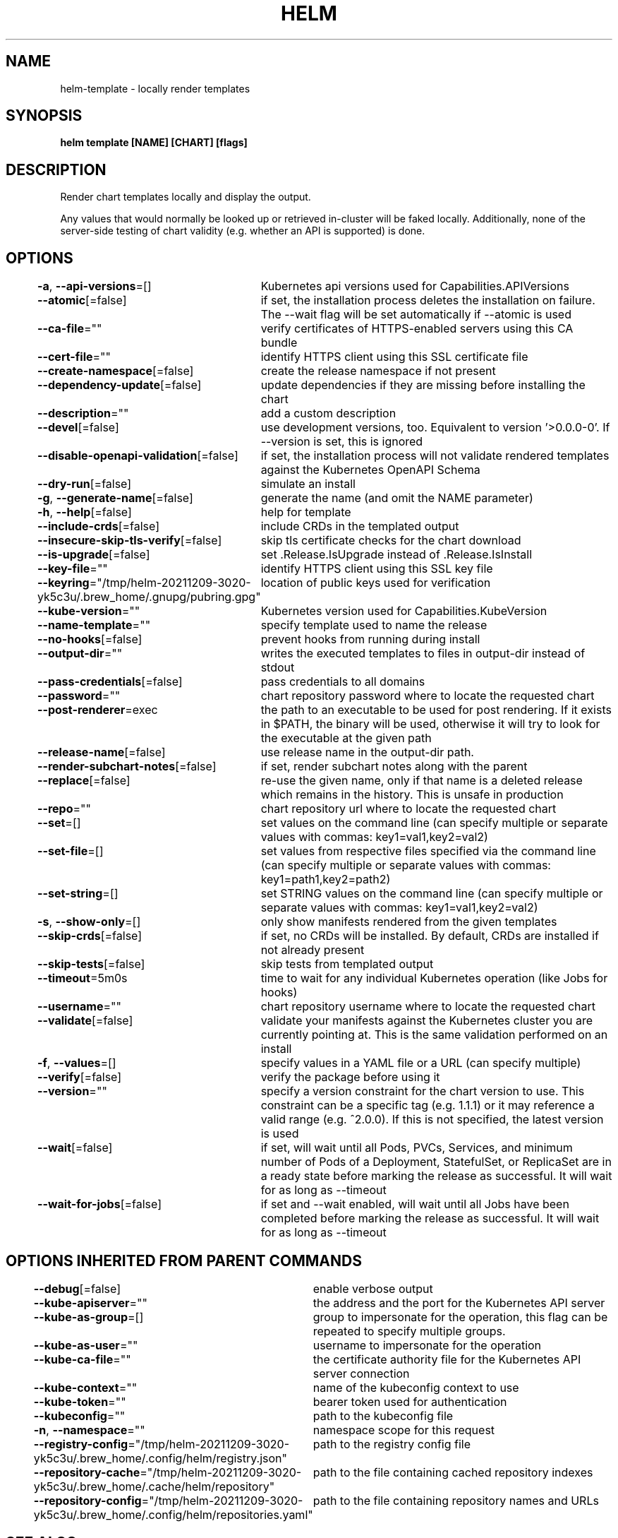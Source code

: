 .nh
.TH "HELM" "1" "Dec 2021" "Auto generated by spf13/cobra" ""

.SH NAME
.PP
helm\-template \- locally render templates


.SH SYNOPSIS
.PP
\fBhelm template [NAME] [CHART] [flags]\fP


.SH DESCRIPTION
.PP
Render chart templates locally and display the output.

.PP
Any values that would normally be looked up or retrieved in\-cluster will be
faked locally. Additionally, none of the server\-side testing of chart validity
(e.g. whether an API is supported) is done.


.SH OPTIONS
.PP
\fB\-a\fP, \fB\-\-api\-versions\fP=[]
	Kubernetes api versions used for Capabilities.APIVersions

.PP
\fB\-\-atomic\fP[=false]
	if set, the installation process deletes the installation on failure. The \-\-wait flag will be set automatically if \-\-atomic is used

.PP
\fB\-\-ca\-file\fP=""
	verify certificates of HTTPS\-enabled servers using this CA bundle

.PP
\fB\-\-cert\-file\fP=""
	identify HTTPS client using this SSL certificate file

.PP
\fB\-\-create\-namespace\fP[=false]
	create the release namespace if not present

.PP
\fB\-\-dependency\-update\fP[=false]
	update dependencies if they are missing before installing the chart

.PP
\fB\-\-description\fP=""
	add a custom description

.PP
\fB\-\-devel\fP[=false]
	use development versions, too. Equivalent to version '>0.0.0\-0'. If \-\-version is set, this is ignored

.PP
\fB\-\-disable\-openapi\-validation\fP[=false]
	if set, the installation process will not validate rendered templates against the Kubernetes OpenAPI Schema

.PP
\fB\-\-dry\-run\fP[=false]
	simulate an install

.PP
\fB\-g\fP, \fB\-\-generate\-name\fP[=false]
	generate the name (and omit the NAME parameter)

.PP
\fB\-h\fP, \fB\-\-help\fP[=false]
	help for template

.PP
\fB\-\-include\-crds\fP[=false]
	include CRDs in the templated output

.PP
\fB\-\-insecure\-skip\-tls\-verify\fP[=false]
	skip tls certificate checks for the chart download

.PP
\fB\-\-is\-upgrade\fP[=false]
	set .Release.IsUpgrade instead of .Release.IsInstall

.PP
\fB\-\-key\-file\fP=""
	identify HTTPS client using this SSL key file

.PP
\fB\-\-keyring\fP="/tmp/helm\-20211209\-3020\-yk5c3u/.brew\_home/.gnupg/pubring.gpg"
	location of public keys used for verification

.PP
\fB\-\-kube\-version\fP=""
	Kubernetes version used for Capabilities.KubeVersion

.PP
\fB\-\-name\-template\fP=""
	specify template used to name the release

.PP
\fB\-\-no\-hooks\fP[=false]
	prevent hooks from running during install

.PP
\fB\-\-output\-dir\fP=""
	writes the executed templates to files in output\-dir instead of stdout

.PP
\fB\-\-pass\-credentials\fP[=false]
	pass credentials to all domains

.PP
\fB\-\-password\fP=""
	chart repository password where to locate the requested chart

.PP
\fB\-\-post\-renderer\fP=exec
	the path to an executable to be used for post rendering. If it exists in $PATH, the binary will be used, otherwise it will try to look for the executable at the given path

.PP
\fB\-\-release\-name\fP[=false]
	use release name in the output\-dir path.

.PP
\fB\-\-render\-subchart\-notes\fP[=false]
	if set, render subchart notes along with the parent

.PP
\fB\-\-replace\fP[=false]
	re\-use the given name, only if that name is a deleted release which remains in the history. This is unsafe in production

.PP
\fB\-\-repo\fP=""
	chart repository url where to locate the requested chart

.PP
\fB\-\-set\fP=[]
	set values on the command line (can specify multiple or separate values with commas: key1=val1,key2=val2)

.PP
\fB\-\-set\-file\fP=[]
	set values from respective files specified via the command line (can specify multiple or separate values with commas: key1=path1,key2=path2)

.PP
\fB\-\-set\-string\fP=[]
	set STRING values on the command line (can specify multiple or separate values with commas: key1=val1,key2=val2)

.PP
\fB\-s\fP, \fB\-\-show\-only\fP=[]
	only show manifests rendered from the given templates

.PP
\fB\-\-skip\-crds\fP[=false]
	if set, no CRDs will be installed. By default, CRDs are installed if not already present

.PP
\fB\-\-skip\-tests\fP[=false]
	skip tests from templated output

.PP
\fB\-\-timeout\fP=5m0s
	time to wait for any individual Kubernetes operation (like Jobs for hooks)

.PP
\fB\-\-username\fP=""
	chart repository username where to locate the requested chart

.PP
\fB\-\-validate\fP[=false]
	validate your manifests against the Kubernetes cluster you are currently pointing at. This is the same validation performed on an install

.PP
\fB\-f\fP, \fB\-\-values\fP=[]
	specify values in a YAML file or a URL (can specify multiple)

.PP
\fB\-\-verify\fP[=false]
	verify the package before using it

.PP
\fB\-\-version\fP=""
	specify a version constraint for the chart version to use. This constraint can be a specific tag (e.g. 1.1.1) or it may reference a valid range (e.g. ^2.0.0). If this is not specified, the latest version is used

.PP
\fB\-\-wait\fP[=false]
	if set, will wait until all Pods, PVCs, Services, and minimum number of Pods of a Deployment, StatefulSet, or ReplicaSet are in a ready state before marking the release as successful. It will wait for as long as \-\-timeout

.PP
\fB\-\-wait\-for\-jobs\fP[=false]
	if set and \-\-wait enabled, will wait until all Jobs have been completed before marking the release as successful. It will wait for as long as \-\-timeout


.SH OPTIONS INHERITED FROM PARENT COMMANDS
.PP
\fB\-\-debug\fP[=false]
	enable verbose output

.PP
\fB\-\-kube\-apiserver\fP=""
	the address and the port for the Kubernetes API server

.PP
\fB\-\-kube\-as\-group\fP=[]
	group to impersonate for the operation, this flag can be repeated to specify multiple groups.

.PP
\fB\-\-kube\-as\-user\fP=""
	username to impersonate for the operation

.PP
\fB\-\-kube\-ca\-file\fP=""
	the certificate authority file for the Kubernetes API server connection

.PP
\fB\-\-kube\-context\fP=""
	name of the kubeconfig context to use

.PP
\fB\-\-kube\-token\fP=""
	bearer token used for authentication

.PP
\fB\-\-kubeconfig\fP=""
	path to the kubeconfig file

.PP
\fB\-n\fP, \fB\-\-namespace\fP=""
	namespace scope for this request

.PP
\fB\-\-registry\-config\fP="/tmp/helm\-20211209\-3020\-yk5c3u/.brew\_home/.config/helm/registry.json"
	path to the registry config file

.PP
\fB\-\-repository\-cache\fP="/tmp/helm\-20211209\-3020\-yk5c3u/.brew\_home/.cache/helm/repository"
	path to the file containing cached repository indexes

.PP
\fB\-\-repository\-config\fP="/tmp/helm\-20211209\-3020\-yk5c3u/.brew\_home/.config/helm/repositories.yaml"
	path to the file containing repository names and URLs


.SH SEE ALSO
.PP
\fBhelm(1)\fP


.SH HISTORY
.PP
7\-Dec\-2021 Auto generated by spf13/cobra
